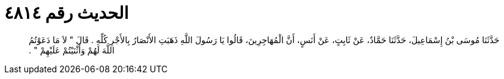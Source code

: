 
= الحديث رقم ٤٨١٤

[quote.hadith]
حَدَّثَنَا مُوسَى بْنُ إِسْمَاعِيلَ، حَدَّثَنَا حَمَّادٌ، عَنْ ثَابِتٍ، عَنْ أَنَسٍ، أَنَّ الْمُهَاجِرِينَ، قَالُوا يَا رَسُولَ اللَّهِ ذَهَبَتِ الأَنْصَارُ بِالأَجْرِ كُلِّهِ ‏.‏ قَالَ ‏"‏ لاَ مَا دَعَوْتُمُ اللَّهَ لَهُمْ وَأَثْنَيْتُمْ عَلَيْهِمْ ‏"‏ ‏.‏